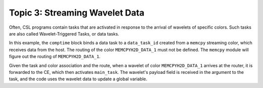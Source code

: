 Topic 3: Streaming Wavelet Data
===============================

Often, CSL programs contain tasks that are activated in response to the
arrival of wavelets of specific colors. Such tasks are also called
Wavelet-Triggered Tasks, or data tasks.

In this example, the ``comptime`` block binds a data task to a ``data_task_id``
created from a ``memcpy`` streaming color, which receives data from the host.
The routing of the color ``MEMCPYH2D_DATA_1`` must not be defined.
The ``memcpy`` module will figure out the routing of ``MEMCPYH2D_DATA_1``.

Given the task and color association and the route, when a wavelet of
color ``MEMCPYH2D_DATA_1`` arrives at the router, it is forwarded to the CE,
which then activates ``main_task``.  The wavelet's payload field is received in
the argument to the task, and the code uses the wavelet data to update a global
variable.
